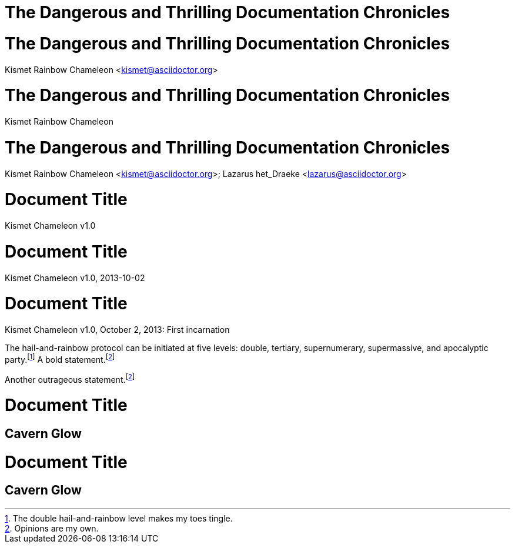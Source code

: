 // .title
= The Dangerous and Thrilling Documentation Chronicles

// .title_with_author
= The Dangerous and Thrilling Documentation Chronicles
Kismet Rainbow Chameleon <kismet@asciidoctor.org>

// .title_with_author_no_email
= The Dangerous and Thrilling Documentation Chronicles
Kismet Rainbow Chameleon

// .title_with_multiple_authors
= The Dangerous and Thrilling Documentation Chronicles
Kismet Rainbow Chameleon <kismet@asciidoctor.org>; Lazarus het_Draeke <lazarus@asciidoctor.org>

// .title_with_revnumber
= Document Title
Kismet Chameleon
v1.0

// .title_with_revdate
= Document Title
Kismet Chameleon
v1.0, 2013-10-02

// .title_with_revremark
= Document Title
Kismet Chameleon
v1.0, October 2, 2013: First incarnation

// .footnotes
The hail-and-rainbow protocol can be initiated at five levels: double, tertiary, supernumerary,
supermassive, and apocalyptic party.footnote:[The double hail-and-rainbow level makes my toes tingle.]
A bold statement.footnoteref:[disclaimer,Opinions are my own.]

Another outrageous statement.footnoteref:[disclaimer]

// .toc
// Actual TOC content is rendered in the outline template, this template
// usually renders just a "border".
= Document Title
:toc:

== Cavern Glow

// .toc_title
= Document Title
:toc:
:toc-title: Table of Adventures

== Cavern Glow
